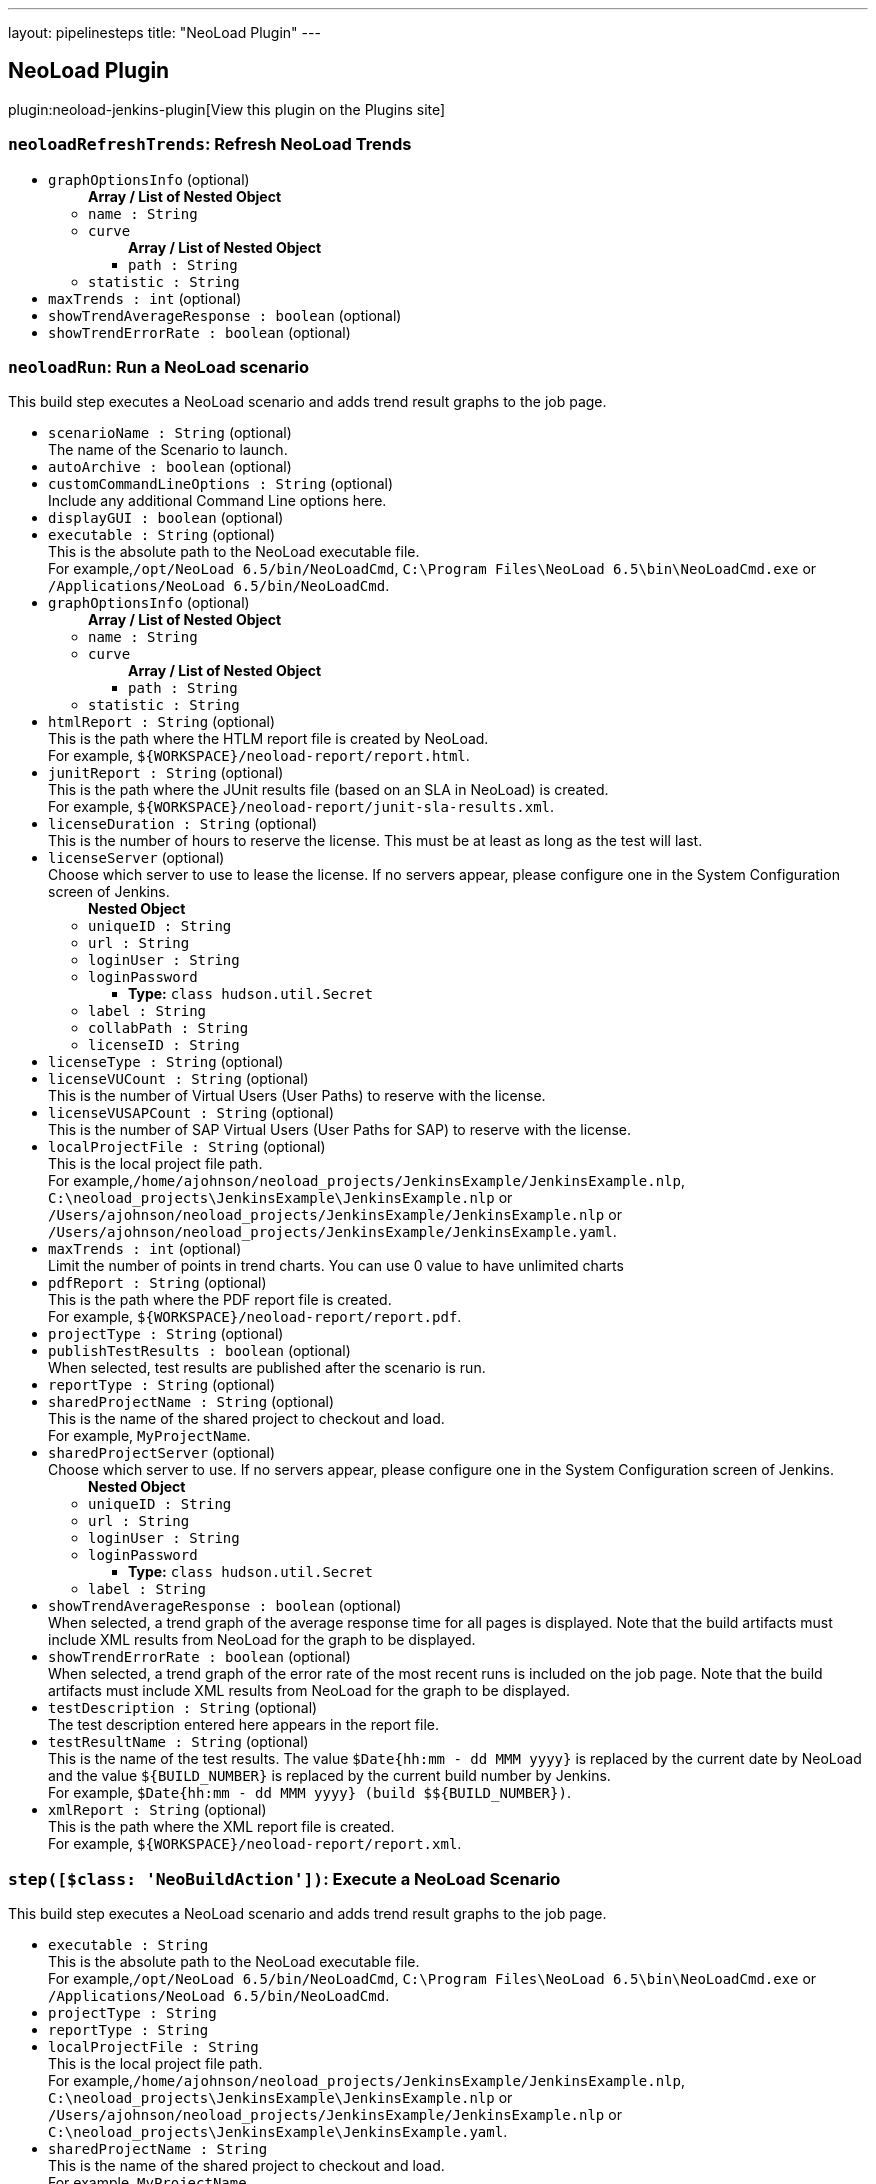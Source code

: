 ---
layout: pipelinesteps
title: "NeoLoad Plugin"
---

:notitle:
:description:
:author:
:email: jenkinsci-users@googlegroups.com
:sectanchors:
:toc: left
:compat-mode!:

== NeoLoad Plugin

plugin:neoload-jenkins-plugin[View this plugin on the Plugins site]

=== `neoloadRefreshTrends`: Refresh NeoLoad Trends
++++
<ul><li><code>graphOptionsInfo</code> (optional)
<ul><b>Array / List of Nested Object</b>
<li><code>name : String</code>
</li>
<li><code>curve</code>
<ul><b>Array / List of Nested Object</b>
<li><code>path : String</code>
</li>
</ul></li>
<li><code>statistic : String</code>
</li>
</ul></li>
<li><code>maxTrends : int</code> (optional)
</li>
<li><code>showTrendAverageResponse : boolean</code> (optional)
</li>
<li><code>showTrendErrorRate : boolean</code> (optional)
</li>
</ul>


++++
=== `neoloadRun`: Run a NeoLoad scenario
++++
<div><div>
 This build step executes a NeoLoad scenario and adds trend result graphs to the job page.
</div></div>
<ul><li><code>scenarioName : String</code> (optional)
<div><div>
 The name of the Scenario to launch.
</div></div>

</li>
<li><code>autoArchive : boolean</code> (optional)
</li>
<li><code>customCommandLineOptions : String</code> (optional)
<div><div>
 Include any additional Command Line options here.
</div></div>

</li>
<li><code>displayGUI : boolean</code> (optional)
</li>
<li><code>executable : String</code> (optional)
<div><div>
 This is the absolute path to the NeoLoad executable file. 
 <br>
  For example,<code>/opt/NeoLoad 6.5/bin/NeoLoadCmd</code>, <code>C:\Program Files\NeoLoad 6.5\bin\NeoLoadCmd.exe</code> or <code>/Applications/NeoLoad 6.5/bin/NeoLoadCmd</code>.
</div></div>

</li>
<li><code>graphOptionsInfo</code> (optional)
<ul><b>Array / List of Nested Object</b>
<li><code>name : String</code>
</li>
<li><code>curve</code>
<ul><b>Array / List of Nested Object</b>
<li><code>path : String</code>
</li>
</ul></li>
<li><code>statistic : String</code>
</li>
</ul></li>
<li><code>htmlReport : String</code> (optional)
<div><div>
 This is the path where the HTLM report file is created by NeoLoad. 
 <br>
  For example, <code>${WORKSPACE}/neoload-report/report.html</code>.
</div></div>

</li>
<li><code>junitReport : String</code> (optional)
<div><div>
 This is the path where the JUnit results file (based on an SLA in NeoLoad) is created. 
 <br>
  For example, <code>${WORKSPACE}/neoload-report/junit-sla-results.xml</code>.
</div></div>

</li>
<li><code>licenseDuration : String</code> (optional)
<div><div>
 This is the number of hours to reserve the license. This must be at least as long as the test will last.
</div></div>

</li>
<li><code>licenseServer</code> (optional)
<div><div>
 Choose which server to use to lease the license. If no servers appear, please configure one in the System Configuration screen of Jenkins.
</div></div>

<ul><b>Nested Object</b>
<li><code>uniqueID : String</code>
</li>
<li><code>url : String</code>
</li>
<li><code>loginUser : String</code>
</li>
<li><code>loginPassword</code>
<ul><li><b>Type:</b> <code>class hudson.util.Secret</code></li>
</ul></li>
<li><code>label : String</code>
</li>
<li><code>collabPath : String</code>
</li>
<li><code>licenseID : String</code>
</li>
</ul></li>
<li><code>licenseType : String</code> (optional)
</li>
<li><code>licenseVUCount : String</code> (optional)
<div><div>
 This is the number of Virtual Users (User Paths) to reserve with the license.
</div></div>

</li>
<li><code>licenseVUSAPCount : String</code> (optional)
<div><div>
 This is the number of SAP Virtual Users (User Paths for SAP) to reserve with the license.
</div></div>

</li>
<li><code>localProjectFile : String</code> (optional)
<div><div>
 This is the local project file path. 
 <br>
  For example,<code>/home/ajohnson/neoload_projects/JenkinsExample/JenkinsExample.nlp</code>, <code>C:\neoload_projects\JenkinsExample\JenkinsExample.nlp</code> or <code>/Users/ajohnson/neoload_projects/JenkinsExample/JenkinsExample.nlp</code> or <code>/Users/ajohnson/neoload_projects/JenkinsExample/JenkinsExample.yaml</code>.
</div></div>

</li>
<li><code>maxTrends : int</code> (optional)
<div><div>
 Limit the number of points in trend charts. You can use 0 value to have unlimited charts
</div></div>

</li>
<li><code>pdfReport : String</code> (optional)
<div><div>
 This is the path where the PDF report file is created. 
 <br>
  For example, <code>${WORKSPACE}/neoload-report/report.pdf</code>.
</div></div>

</li>
<li><code>projectType : String</code> (optional)
</li>
<li><code>publishTestResults : boolean</code> (optional)
<div><div>
 When selected, test results are published after the scenario is run.
</div></div>

</li>
<li><code>reportType : String</code> (optional)
</li>
<li><code>sharedProjectName : String</code> (optional)
<div><div>
 This is the name of the shared project to checkout and load. 
 <br>
  For example, <code>MyProjectName</code>.
</div></div>

</li>
<li><code>sharedProjectServer</code> (optional)
<div><div>
 Choose which server to use. If no servers appear, please configure one in the System Configuration screen of Jenkins.
</div></div>

<ul><b>Nested Object</b>
<li><code>uniqueID : String</code>
</li>
<li><code>url : String</code>
</li>
<li><code>loginUser : String</code>
</li>
<li><code>loginPassword</code>
<ul><li><b>Type:</b> <code>class hudson.util.Secret</code></li>
</ul></li>
<li><code>label : String</code>
</li>
</ul></li>
<li><code>showTrendAverageResponse : boolean</code> (optional)
<div><div>
 When selected, a trend graph of the average response time for all pages is displayed. Note that the build artifacts must include XML results from NeoLoad for the graph to be displayed.
</div></div>

</li>
<li><code>showTrendErrorRate : boolean</code> (optional)
<div><div>
 When selected, a trend graph of the error rate of the most recent runs is included on the job page. Note that the build artifacts must include XML results from NeoLoad for the graph to be displayed.
</div></div>

</li>
<li><code>testDescription : String</code> (optional)
<div><div>
 The test description entered here appears in the report file.
</div></div>

</li>
<li><code>testResultName : String</code> (optional)
<div><div>
 This is the name of the test results. The value <code>$Date{hh:mm - dd MMM yyyy}</code> is replaced by the current date by NeoLoad and the value <code>${BUILD_NUMBER}</code> is replaced by the current build number by Jenkins.
 <br>
  For example, <code>$Date{hh:mm - dd MMM yyyy} (build $${BUILD_NUMBER})</code>.
</div></div>

</li>
<li><code>xmlReport : String</code> (optional)
<div><div>
 This is the path where the XML report file is created. 
 <br>
  For example, <code>${WORKSPACE}/neoload-report/report.xml</code>.
</div></div>

</li>
</ul>


++++
=== `step([$class: 'NeoBuildAction'])`: Execute a NeoLoad Scenario
++++
<div><div>
 This build step executes a NeoLoad scenario and adds trend result graphs to the job page.
</div></div>
<ul><li><code>executable : String</code>
<div><div>
 This is the absolute path to the NeoLoad executable file. 
 <br>
  For example,<code>/opt/NeoLoad 6.5/bin/NeoLoadCmd</code>, <code>C:\Program Files\NeoLoad 6.5\bin\NeoLoadCmd.exe</code> or <code>/Applications/NeoLoad 6.5/bin/NeoLoadCmd</code>.
</div></div>

</li>
<li><code>projectType : String</code>
</li>
<li><code>reportType : String</code>
</li>
<li><code>localProjectFile : String</code>
<div><div>
 This is the local project file path. 
 <br>
  For example,<code>/home/ajohnson/neoload_projects/JenkinsExample/JenkinsExample.nlp</code>, <code>C:\neoload_projects\JenkinsExample\JenkinsExample.nlp</code> or <code>/Users/ajohnson/neoload_projects/JenkinsExample/JenkinsExample.nlp</code> or <code>C:\neoload_projects\JenkinsExample\JenkinsExample.yaml</code>.
</div></div>

</li>
<li><code>sharedProjectName : String</code>
<div><div>
 This is the name of the shared project to checkout and load. 
 <br>
  For example, <code>MyProjectName</code>.
</div></div>

</li>
<li><code>scenarioName : String</code>
<div><div>
 The name of the Scenario to launch.
</div></div>

</li>
<li><code>htmlReport : String</code>
<div><div>
 This is the path where the HTLM report file is created by NeoLoad. 
 <br>
  For example, <code>${WORKSPACE}/neoload-report/report.html</code>.
</div></div>

</li>
<li><code>xmlReport : String</code>
<div><div>
 This is the path where the XML report file is created. 
 <br>
  For example, <code>${WORKSPACE}/neoload-report/report.xml</code>.
</div></div>

</li>
<li><code>pdfReport : String</code>
<div><div>
 This is the path where the PDF report file is created. 
 <br>
  For example, <code>${WORKSPACE}/neoload-report/report.pdf</code>.
</div></div>

</li>
<li><code>junitReport : String</code>
<div><div>
 This is the path where the JUnit results file (based on an SLA in NeoLoad) is created. 
 <br>
  For example, <code>${WORKSPACE}/neoload-report/junit-sla-results.xml</code>.
</div></div>

</li>
<li><code>scanAllBuilds : boolean</code>
</li>
<li><code>displayTheGUI : boolean</code>
<div><div>
 When selected, then the NeoLoad GUI is displayed during the test. Note that the user launching the process must be able to display a user interface (which is not always the case for the Jenkins user). Note also that some errors or warning messages may prevent NeoLoad from closing automatically at the end of a test run. Thus this should only be used for testing purposes.
</div></div>

</li>
<li><code>testResultName : String</code>
<div><div>
 This is the name of the test results. The value <code>$Date{hh:mm - dd MMM yyyy}</code> is replaced by the current date by NeoLoad and the value <code>${BUILD_NUMBER}</code> is replaced by the current build number by Jenkins.
 <br>
  For example, <code>$Date{hh:mm - dd MMM yyyy} (build $${BUILD_NUMBER})</code>.
</div></div>

</li>
<li><code>testDescription : String</code>
<div><div>
 The test description entered here appears in the report file.
</div></div>

</li>
<li><code>licenseType : String</code>
</li>
<li><code>licenseVUCount : String</code>
<div><div>
 This is the number of Virtual Users (User Paths) to reserve with the license.
</div></div>

</li>
<li><code>licenseVUSAPCount : String</code>
<div><div>
 This is the number of SAP Virtual Users (User Paths for SAP) to reserve with the license.
</div></div>

</li>
<li><code>licenseDuration : String</code>
<div><div>
 This is the number of hours to reserve the license. This must be at least as long as the test will last.
</div></div>

</li>
<li><code>customCommandLineOptions : String</code>
<div><div>
 Include any additional Command Line options here.
</div></div>

</li>
<li><code>publishTestResults : boolean</code>
<div><div>
 When selected, test results are published after the scenario is run.
</div></div>

</li>
<li><code>sharedProjectServer</code>
<div><div>
 Choose which server to use. If no servers appear, please configure one in the System Configuration screen of Jenkins.
</div></div>

<ul><b>Nested Object</b>
<li><code>uniqueID : String</code>
</li>
<li><code>url : String</code>
</li>
<li><code>loginUser : String</code>
</li>
<li><code>loginPassword</code>
<ul><li><b>Type:</b> <code>class hudson.util.Secret</code></li>
</ul></li>
<li><code>label : String</code>
</li>
</ul></li>
<li><code>licenseServer</code>
<div><div>
 Choose which server to use to lease the license. If no servers appear, please configure one in the System Configuration screen of Jenkins.
</div></div>

<ul><b>Nested Object</b>
<li><code>uniqueID : String</code>
</li>
<li><code>url : String</code>
</li>
<li><code>loginUser : String</code>
</li>
<li><code>loginPassword</code>
<ul><li><b>Type:</b> <code>class hudson.util.Secret</code></li>
</ul></li>
<li><code>label : String</code>
</li>
<li><code>collabPath : String</code>
</li>
<li><code>licenseID : String</code>
</li>
</ul></li>
<li><code>showTrendAverageResponse : boolean</code>
<div><div>
 When selected, a trend graph of the average response time for all pages is displayed. Note that the build artifacts must include XML results from NeoLoad for the graph to be displayed.
</div></div>

</li>
<li><code>showTrendErrorRate : boolean</code>
<div><div>
 When selected, a trend graph of the error rate of the most recent runs is included on the job page. Note that the build artifacts must include XML results from NeoLoad for the graph to be displayed.
</div></div>

</li>
<li><code>graphOptionsInfo</code>
<ul><b>Array / List of Nested Object</b>
<li><code>name : String</code>
</li>
<li><code>curve</code>
<ul><b>Array / List of Nested Object</b>
<li><code>path : String</code>
</li>
</ul></li>
<li><code>statistic : String</code>
</li>
</ul></li>
<li><code>maxTrends : int</code>
<div><div>
 Limit the number of points in trend charts. You can use 0 value to have unlimited charts
</div></div>

</li>
</ul>


++++
